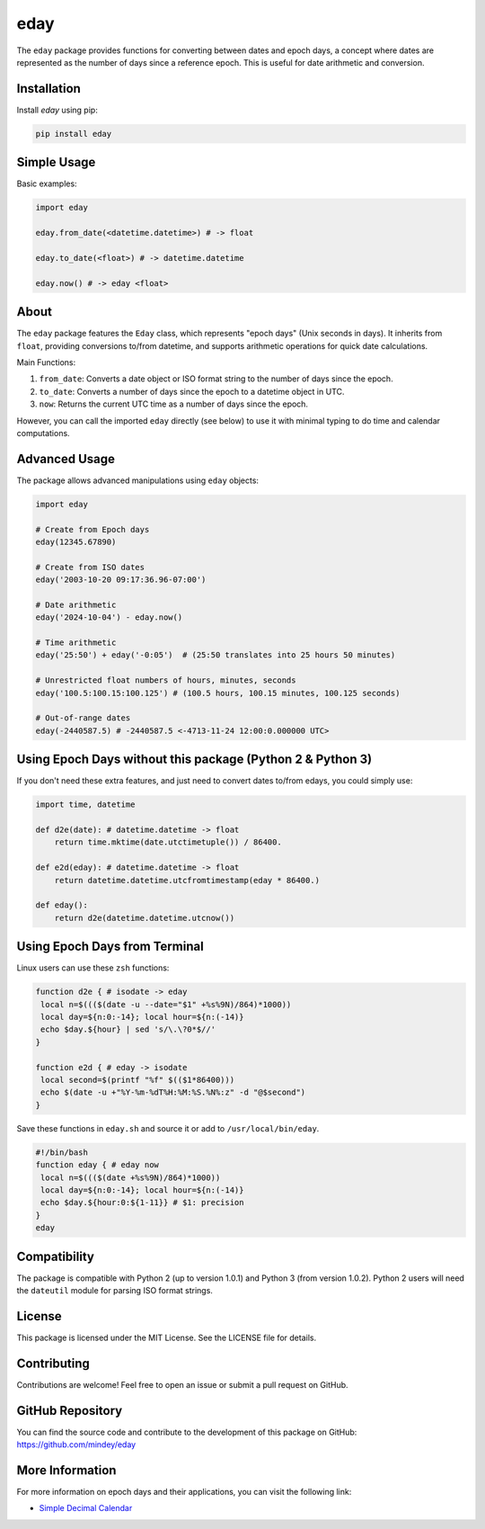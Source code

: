 eday
====

The ``eday`` package provides functions for converting between dates and epoch days, a concept where dates are represented as the number of days since a reference epoch. This is useful for date arithmetic and conversion.

Installation
------------

Install `eday` using pip:

.. code:: bash

    pip install eday

Simple Usage
------------

Basic examples:

.. code:: python

    import eday

    eday.from_date(<datetime.datetime>) # -> float

    eday.to_date(<float>) # -> datetime.datetime

    eday.now() # -> eday <float>


About
-----
The ``eday`` package features the ``Eday`` class, which represents "epoch days" (Unix seconds in days). It inherits from ``float``, providing conversions to/from datetime, and supports arithmetic operations for quick date calculations.

Main Functions:

1. ``from_date``: Converts a date object or ISO format string to the number of days since the epoch.
2. ``to_date``: Converts a number of days since the epoch to a datetime object in UTC.
3. ``now``: Returns the current UTC time as a number of days since the epoch.

However, you can call the imported ``eday`` directly (see below) to use it with minimal typing to do time and calendar computations.

Advanced Usage
--------------

The package allows advanced manipulations using ``eday`` objects:

.. code:: python

    import eday

    # Create from Epoch days
    eday(12345.67890)

    # Create from ISO dates
    eday('2003-10-20 09:17:36.96-07:00')

    # Date arithmetic
    eday('2024-10-04') - eday.now()

    # Time arithmetic
    eday('25:50') + eday('-0:05')  # (25:50 translates into 25 hours 50 minutes)

    # Unrestricted float numbers of hours, minutes, seconds
    eday('100.5:100.15:100.125') # (100.5 hours, 100.15 minutes, 100.125 seconds)

    # Out-of-range dates
    eday(-2440587.5) # -2440587.5 <-4713-11-24 12:00:0.000000 UTC>


Using Epoch Days without this package (Python 2 & Python 3)
-----------------------------------------------------------
If you don't need these extra features, and just need to convert dates to/from edays, you could simply use:

.. code:: python

    import time, datetime

    def d2e(date): # datetime.datetime -> float
        return time.mktime(date.utctimetuple()) / 86400.

    def e2d(eday): # datetime.datetime -> float
        return datetime.datetime.utcfromtimestamp(eday * 86400.)

    def eday():
        return d2e(datetime.datetime.utcnow())

Using Epoch Days from Terminal
-------------------------------

Linux users can use these ``zsh`` functions:

.. code-block:: bash

    function d2e { # isodate -> eday
     local n=$((($(date -u --date="$1" +%s%9N)/864)*1000))
     local day=${n:0:-14}; local hour=${n:(-14)}
     echo $day.${hour} | sed 's/\.\?0*$//'
    }

    function e2d { # eday -> isodate
     local second=$(printf "%f" $(($1*86400)))
     echo $(date -u +"%Y-%m-%dT%H:%M:%S.%N%:z" -d "@$second")
    }

Save these functions in ``eday.sh`` and source it or add to ``/usr/local/bin/eday``.

.. code-block:: bash

    #!/bin/bash
    function eday { # eday now
     local n=$((($(date +%s%9N)/864)*1000))
     local day=${n:0:-14}; local hour=${n:(-14)}
     echo $day.${hour:0:${1-11}} # $1: precision
    }
    eday

Compatibility
--------------

The package is compatible with Python 2 (up to version 1.0.1) and Python 3 (from version 1.0.2). Python 2 users will need the ``dateutil`` module for parsing ISO format strings.

License
-------

This package is licensed under the MIT License. See the LICENSE file for details.

Contributing
------------

Contributions are welcome! Feel free to open an issue or submit a pull request on GitHub.

GitHub Repository
------------------

You can find the source code and contribute to the development of this package on GitHub: https://github.com/mindey/eday

More Information
----------------

For more information on epoch days and their applications, you can visit the following link:

- `Simple Decimal Calendar <https://www.wefindx.com/event/17001/simple-decimal-calendar>`_
